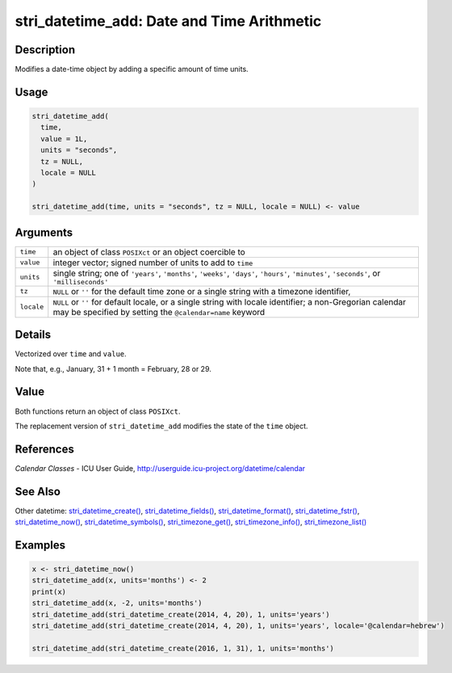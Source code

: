 stri_datetime_add: Date and Time Arithmetic
===========================================

Description
~~~~~~~~~~~

Modifies a date-time object by adding a specific amount of time units.

Usage
~~~~~

.. code-block:: r

   stri_datetime_add(
     time,
     value = 1L,
     units = "seconds",
     tz = NULL,
     locale = NULL
   )

   stri_datetime_add(time, units = "seconds", tz = NULL, locale = NULL) <- value

Arguments
~~~~~~~~~

+------------+-----------------------------------------------------------------------------------------------------------------------------------------------------------------------+
| ``time``   | an object of class ``POSIXct`` or an object coercible to                                                                                                              |
+------------+-----------------------------------------------------------------------------------------------------------------------------------------------------------------------+
| ``value``  | integer vector; signed number of units to add to ``time``                                                                                                             |
+------------+-----------------------------------------------------------------------------------------------------------------------------------------------------------------------+
| ``units``  | single string; one of ``'years'``, ``'months'``, ``'weeks'``, ``'days'``, ``'hours'``, ``'minutes'``, ``'seconds'``, or ``'milliseconds'``                            |
+------------+-----------------------------------------------------------------------------------------------------------------------------------------------------------------------+
| ``tz``     | ``NULL`` or ``''`` for the default time zone or a single string with a timezone identifier,                                                                           |
+------------+-----------------------------------------------------------------------------------------------------------------------------------------------------------------------+
| ``locale`` | ``NULL`` or ``''`` for default locale, or a single string with locale identifier; a non-Gregorian calendar may be specified by setting the ``@calendar=name`` keyword |
+------------+-----------------------------------------------------------------------------------------------------------------------------------------------------------------------+

Details
~~~~~~~

Vectorized over ``time`` and ``value``.

Note that, e.g., January, 31 + 1 month = February, 28 or 29.

Value
~~~~~

Both functions return an object of class ``POSIXct``.

The replacement version of ``stri_datetime_add`` modifies the state of the ``time`` object.

References
~~~~~~~~~~

*Calendar Classes* - ICU User Guide, http://userguide.icu-project.org/datetime/calendar

See Also
~~~~~~~~

Other datetime: `stri_datetime_create() <stri_datetime_create.html>`__, `stri_datetime_fields() <stri_datetime_fields.html>`__, `stri_datetime_format() <stri_datetime_format.html>`__, `stri_datetime_fstr() <stri_datetime_fstr.html>`__, `stri_datetime_now() <stri_datetime_now.html>`__, `stri_datetime_symbols() <stri_datetime_symbols.html>`__, `stri_timezone_get() <stri_timezone_set.html>`__, `stri_timezone_info() <stri_timezone_info.html>`__, `stri_timezone_list() <stri_timezone_list.html>`__

Examples
~~~~~~~~

.. code-block:: r

   x <- stri_datetime_now()
   stri_datetime_add(x, units='months') <- 2
   print(x)
   stri_datetime_add(x, -2, units='months')
   stri_datetime_add(stri_datetime_create(2014, 4, 20), 1, units='years')
   stri_datetime_add(stri_datetime_create(2014, 4, 20), 1, units='years', locale='@calendar=hebrew')

   stri_datetime_add(stri_datetime_create(2016, 1, 31), 1, units='months')
